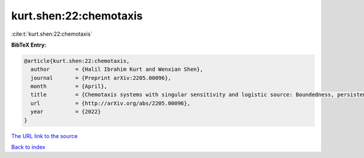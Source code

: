 kurt.shen:22:chemotaxis
=======================

:cite:t:`kurt.shen:22:chemotaxis`

**BibTeX Entry:**

.. code-block:: bibtex

   @article{kurt.shen:22:chemotaxis,
     author        = {Halil Ibrahim Kurt and Wenxian Shen},
     journal       = {Preprint arXiv:2205.00096},
     month         = {April},
     title         = {Chemotaxis systems with singular sensitivity and logistic source: Boundedness, persistence, absorbing set, and entire solutions},
     url           = {http://arXiv.org/abs/2205.00096},
     year          = {2022}
   }
`The URL link to the source <http://arXiv.org/abs/2205.00096>`_


`Back to index <../By-Cite-Keys.html>`_
